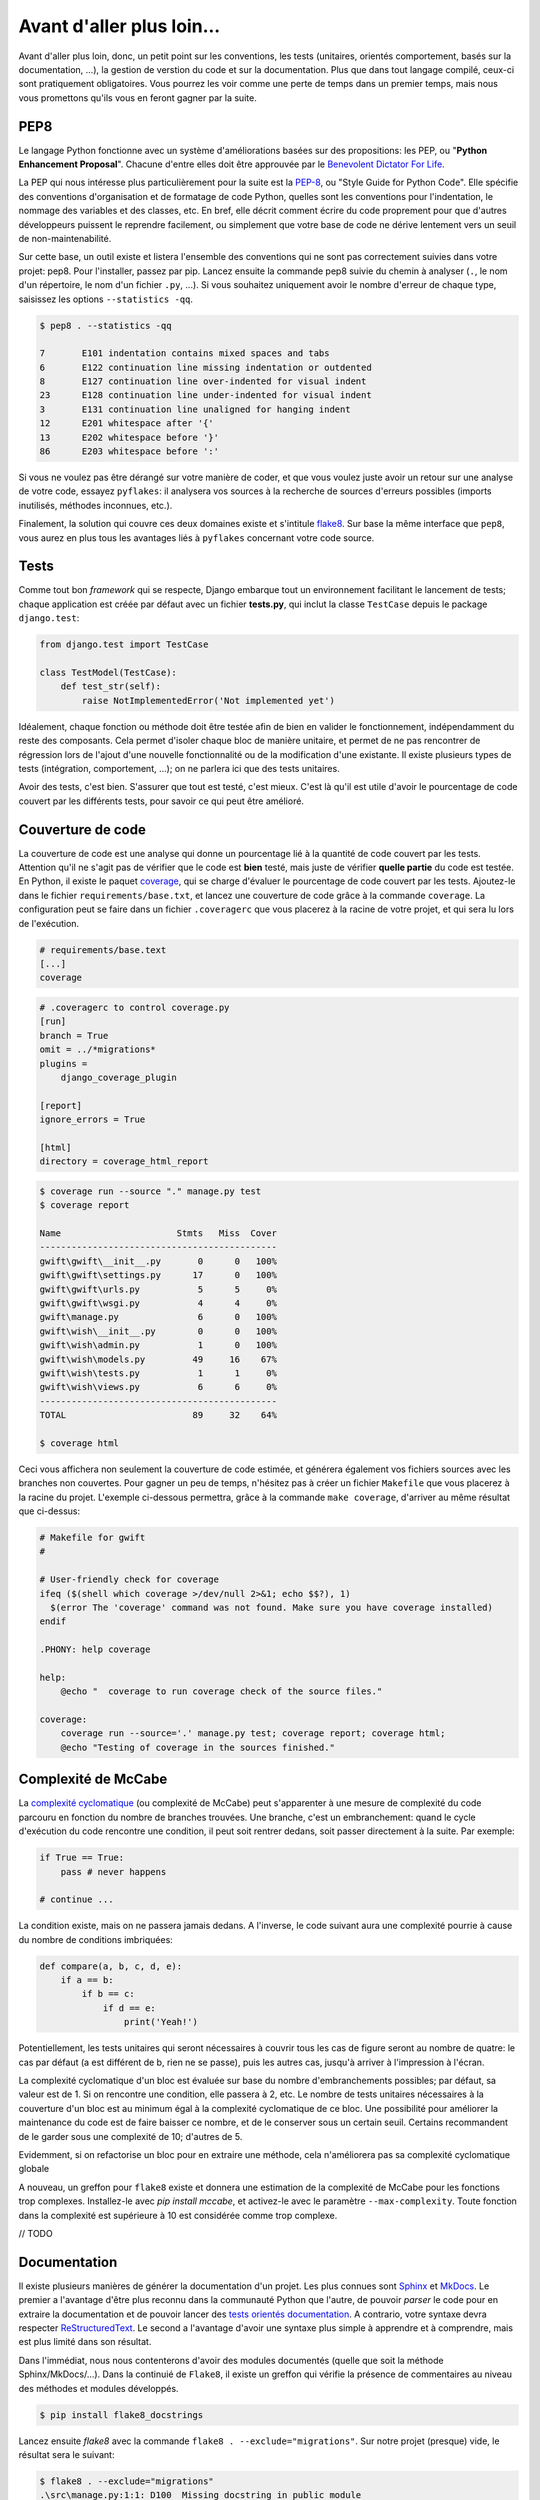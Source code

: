 **************************
Avant d'aller plus loin...
**************************

Avant d'aller plus loin, donc, un petit point sur les conventions, les tests (unitaires, orientés comportement, basés sur la documentation, ...), la gestion de verstion du code et sur la documentation. Plus que dans tout langage compilé, ceux-ci sont pratiquement obligatoires. Vous pourrez les voir comme une perte de temps dans un premier temps, mais nous vous promettons qu'ils vous en feront gagner par la suite.

PEP8
====

Le langage Python fonctionne avec un système d'améliorations basées sur des propositions: les PEP, ou "**Python Enhancement Proposal**". Chacune d'entre elles doit être approuvée par le `Benevolent Dictator For Life <http://fr.wikipedia.org/wiki/Benevolent_Dictator_for_Life>`_.

La PEP qui nous intéresse plus particulièrement pour la suite est la `PEP-8 <https://www.python.org/dev/peps/pep-0008/>`_, ou "Style Guide for Python Code". Elle spécifie des conventions d'organisation et de formatage de code Python, quelles sont les conventions pour l'indentation, le nommage des variables et des classes, etc. En bref, elle décrit comment écrire du code proprement pour que d'autres développeurs puissent le reprendre facilement, ou simplement que votre base de code ne dérive lentement vers un seuil de non-maintenabilité.

Sur cette base, un outil existe et listera l'ensemble des conventions qui ne sont pas correctement suivies dans votre projet: pep8. Pour l'installer, passez par pip. Lancez ensuite la commande pep8 suivie du chemin à analyser (``.``, le nom d'un répertoire, le nom d'un fichier ``.py``, ...). Si vous souhaitez uniquement avoir le nombre d'erreur de chaque type, saisissez les options ``--statistics -qq``.

.. code-block:: shell

    $ pep8 . --statistics -qq

    7       E101 indentation contains mixed spaces and tabs
    6       E122 continuation line missing indentation or outdented
    8       E127 continuation line over-indented for visual indent
    23      E128 continuation line under-indented for visual indent
    3       E131 continuation line unaligned for hanging indent
    12      E201 whitespace after '{'
    13      E202 whitespace before '}'
    86      E203 whitespace before ':'

Si vous ne voulez pas être dérangé sur votre manière de coder, et que vous voulez juste avoir un retour sur une analyse de votre code, essayez ``pyflakes``: il analysera vos sources à la recherche de sources d'erreurs possibles (imports inutilisés, méthodes inconnues, etc.).

Finalement, la solution qui couvre ces deux domaines existe et s'intitule `flake8 <https://github.com/PyCQA/flake8>`_. Sur base la même interface que ``pep8``, vous aurez en plus tous les avantages liés à ``pyflakes`` concernant votre code source.

Tests
=====

Comme tout bon *framework* qui se respecte, Django embarque tout un environnement facilitant le lancement de tests; chaque application est créée par défaut avec un fichier **tests.py**, qui inclut la classe ``TestCase`` depuis le package ``django.test``:

.. code-block:: python

    from django.test import TestCase
    
    class TestModel(TestCase):
        def test_str(self):
            raise NotImplementedError('Not implemented yet')

Idéalement, chaque fonction ou méthode doit être testée afin de bien en valider le fonctionnement, indépendamment du reste des composants. Cela permet d'isoler chaque bloc de manière unitaire, et permet de ne pas rencontrer de régression lors de l'ajout d'une nouvelle fonctionnalité ou de la modification d'une existante. Il existe plusieurs types de tests (intégration, comportement, ...); on ne parlera ici que des tests unitaires.

Avoir des tests, c'est bien. S'assurer que tout est testé, c'est mieux. C'est là qu'il est utile d'avoir le pourcentage de code couvert par les différents tests, pour savoir ce qui peut être amélioré.

Couverture de code
==================

La couverture de code est une analyse qui donne un pourcentage lié à la quantité de code couvert par les tests. Attention qu'il ne s'agit pas de vérifier que le code est **bien** testé, mais juste de vérifier **quelle partie** du code est testée. En Python, il existe le paquet `coverage <https://pypi.python.org/pypi/coverage/>`_, qui se charge d'évaluer le pourcentage de code couvert par les tests. Ajoutez-le dans le fichier ``requirements/base.txt``, et lancez une couverture de code grâce à la commande ``coverage``. La configuration peut se faire dans un fichier ``.coveragerc`` que vous placerez à la racine de votre projet, et qui sera lu lors de l'exécution.

.. code-block:: shell

    # requirements/base.text
    [...]
    coverage

.. code-block:: shell

    # .coveragerc to control coverage.py
    [run]
    branch = True
    omit = ../*migrations*
    plugins = 
        django_coverage_plugin

    [report]
    ignore_errors = True

    [html]
    directory = coverage_html_report
    

.. code-block:: shell

    $ coverage run --source "." manage.py test
    $ coverage report

    Name                      Stmts   Miss  Cover
    ---------------------------------------------
    gwift\gwift\__init__.py       0      0   100%
    gwift\gwift\settings.py      17      0   100%
    gwift\gwift\urls.py           5      5     0%
    gwift\gwift\wsgi.py           4      4     0%
    gwift\manage.py               6      0   100%
    gwift\wish\__init__.py        0      0   100%
    gwift\wish\admin.py           1      0   100%
    gwift\wish\models.py         49     16    67%
    gwift\wish\tests.py           1      1     0%
    gwift\wish\views.py           6      6     0%
    ---------------------------------------------
    TOTAL                        89     32    64%

    $ coverage html

Ceci vous affichera non seulement la couverture de code estimée, et générera également vos fichiers sources avec les branches non couvertes. Pour gagner un peu de temps, n'hésitez pas à créer un fichier ``Makefile`` que vous placerez à la racine du projet. L'exemple ci-dessous permettra, grâce à la commande ``make coverage``, d'arriver au même résultat que ci-dessus:

.. code-block:: shell

    # Makefile for gwift
    #

    # User-friendly check for coverage
    ifeq ($(shell which coverage >/dev/null 2>&1; echo $$?), 1)
      $(error The 'coverage' command was not found. Make sure you have coverage installed)
    endif

    .PHONY: help coverage

    help:
    	@echo "  coverage to run coverage check of the source files."

    coverage:
    	coverage run --source='.' manage.py test; coverage report; coverage html;
    	@echo "Testing of coverage in the sources finished."

Complexité de McCabe
====================

La `complexité cyclomatique <https://fr.wikipedia.org/wiki/Nombre_cyclomatique>`_ (ou complexité de McCabe) peut s'apparenter à une mesure de complexité du code parcouru en fonction du nombre de branches trouvées. Une branche, c'est un embranchement: quand le cycle d'exécution du code rencontre une condition, il peut soit rentrer dedans, soit passer directement à la suite. Par exemple:

.. code-block:: python

    if True == True:
        pass # never happens
    
    # continue ...

La condition existe, mais on ne passera jamais dedans. A l'inverse, le code suivant aura une complexité pourrie à cause du nombre de conditions imbriquées:

.. code-block:: python

    def compare(a, b, c, d, e):
        if a == b:
            if b == c:
                if d == e:
                    print('Yeah!')

Potentiellement, les tests unitaires qui seront nécessaires à couvrir tous les cas de figure seront au nombre de quatre: le cas par défaut (a est différent de b, rien ne se passe), puis les autres cas, jusqu'à arriver à l'impression à l'écran. 

La complexité cyclomatique d'un bloc est évaluée sur base du nombre d'embranchements possibles; par défaut, sa valeur est de 1. Si on rencontre une condition, elle passera à 2, etc. Le nombre de tests unitaires nécessaires à la couverture d'un bloc est au minimum égal à la complexité cyclomatique de ce bloc. Une possibilité pour améliorer la maintenance du code est de faire baisser ce nombre, et de le conserver sous un certain seuil. Certains recommandent de le garder sous une complexité de 10; d'autres de 5.

Evidemment, si on refactorise un bloc pour en extraire une méthode, cela n'améliorera pas sa complexité cyclomatique globale

A nouveau, un greffon pour ``flake8`` existe et donnera une estimation de la complexité de McCabe pour les fonctions trop complexes. Installez-le avec `pip install mccabe`, et activez-le avec le paramètre ``--max-complexity``. Toute fonction dans la complexité est supérieure à 10 est considérée comme trop complexe.

// TODO

Documentation
=============

Il existe plusieurs manières de générer la documentation d'un projet. Les plus connues sont `Sphinx <http://sphinx-doc.org/>`_ et `MkDocs <http://www.mkdocs.org/>`_. Le premier a l'avantage d'être plus reconnu dans la communauté Python que l'autre, de pouvoir *parser* le code pour en extraire la documentation et de pouvoir lancer des `tests orientés documentation <https://duckduckgo.com/?q=documentation+driven+development&t=ffsb>`_. A contrario, votre syntaxe devra respecter `ReStructuredText <https://en.wikipedia.org/wiki/ReStructuredText>`_. Le second a l'avantage d'avoir une syntaxe plus simple à apprendre et à comprendre, mais est plus limité dans son résultat.

Dans l'immédiat, nous nous contenterons d'avoir des modules documentés (quelle que soit la méthode Sphinx/MkDocs/...). Dans la continuié de ``Flake8``, il existe un greffon qui vérifie la présence de commentaires au niveau des méthodes et modules développés.

.. code-block:: shell

    $ pip install flake8_docstrings

Lancez ensuite `flake8` avec la commande ``flake8 . --exclude="migrations"``. Sur notre projet (presque) vide, le résultat sera le suivant:

.. code-block:: shell

    $ flake8 . --exclude="migrations"
    .\src\manage.py:1:1: D100  Missing docstring in public module
    .\src\gwift\__init__.py:1:1: D100  Missing docstring in public module
    .\src\gwift\urls.py:1:1: D400  First line should end with a period (not 'n')
    .\src\wish\__init__.py:1:1: D100  Missing docstring in public module
    .\src\wish\admin.py:1:1: D100  Missing docstring in public module
    .\src\wish\admin.py:1:1: F401 'admin' imported but unused
    .\src\wish\models.py:1:1: D100  Missing docstring in public module
    .\src\wish\models.py:1:1: F401 'models' imported but unused
    .\src\wish\tests.py:1:1: D100  Missing docstring in public module
    .\src\wish\tests.py:1:1: F401 'TestCase' imported but unused
    .\src\wish\views.py:1:1: D100  Missing docstring in public module
    .\src\wish\views.py:1:1: F401 'render' imported but unused


Bref, on le voit: nous n'avons que très peu de modules, et aucun d'eux n'est commenté.

En plus de cette méthode, Django permet également de rendre la documentation accessible depuis son interface d'administration.

Gestion de version du code
==========================

Il existe plusiseurs outils permettant de gérer les versions du code, dont les plus connus sont `git <https://git-scm.com/>`_ et `mercurial <https://www.mercurial-scm.org/>`_.

Dans notre cas, nous utilisons git et hebergons le code et le livre directement sur le gitlab de `framasoft <https://git.framasoft.org/>`_

